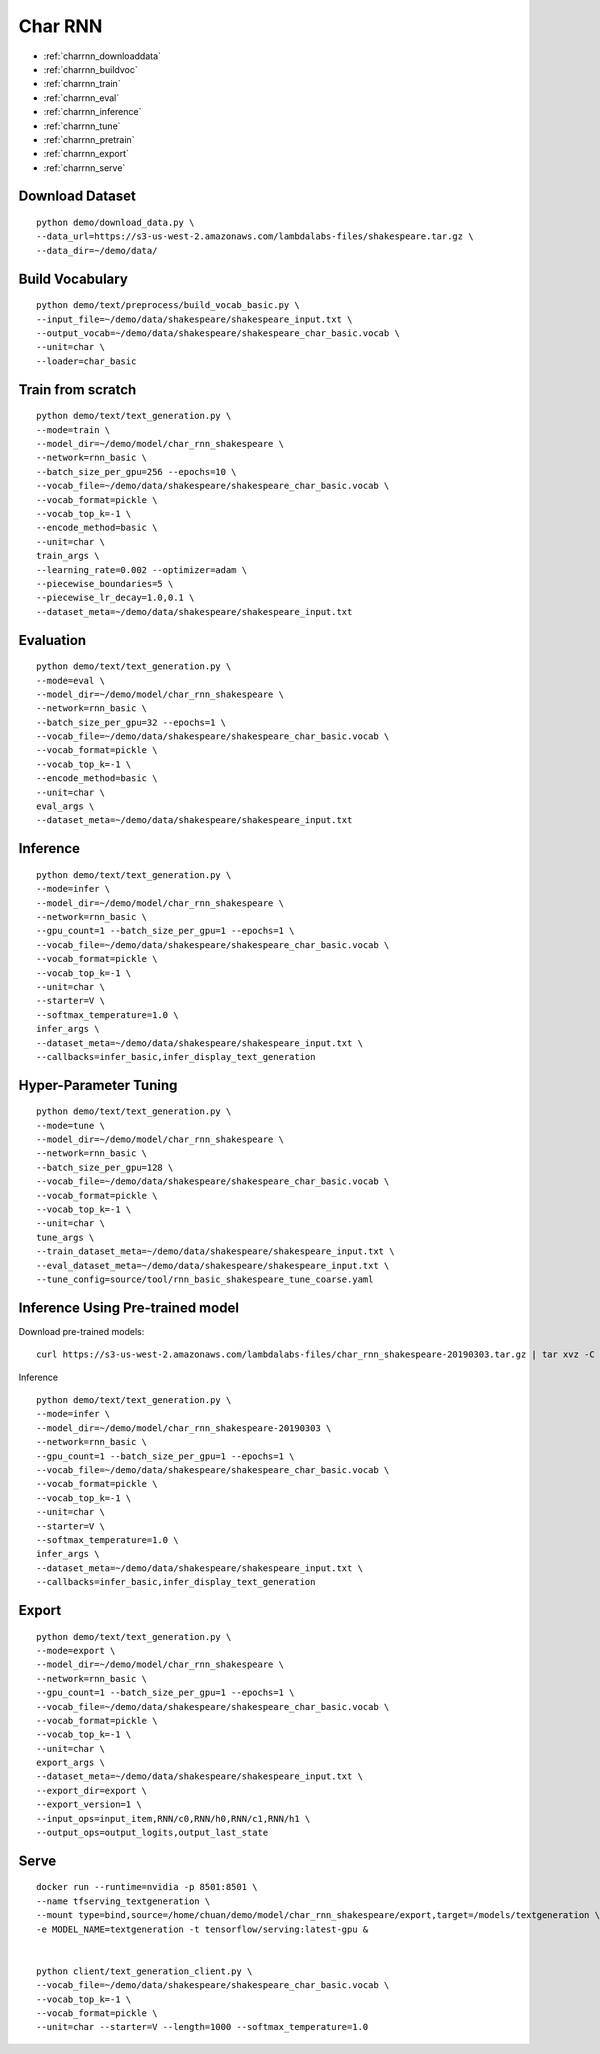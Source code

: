 Char RNN
========================================

* :ref:`charrnn_downloaddata`
* :ref:`charrnn_buildvoc`
* :ref:`charrnn_train`
* :ref:`charrnn_eval`
* :ref:`charrnn_inference`
* :ref:`charrnn_tune`
* :ref:`charrnn_pretrain`
* :ref:`charrnn_export`
* :ref:`charrnn_serve`


.. _charrnn_downloaddata:

Download Dataset
----------------------------------------------

::

  python demo/download_data.py \
  --data_url=https://s3-us-west-2.amazonaws.com/lambdalabs-files/shakespeare.tar.gz \
  --data_dir=~/demo/data/

.. _charrnn_buildvoc:

Build Vocabulary
----------------------------------------------

::

  python demo/text/preprocess/build_vocab_basic.py \
  --input_file=~/demo/data/shakespeare/shakespeare_input.txt \
  --output_vocab=~/demo/data/shakespeare/shakespeare_char_basic.vocab \
  --unit=char \
  --loader=char_basic

.. _charrnn_train:

Train from scratch
-------------------------------

::

  python demo/text/text_generation.py \
  --mode=train \
  --model_dir=~/demo/model/char_rnn_shakespeare \
  --network=rnn_basic \
  --batch_size_per_gpu=256 --epochs=10 \
  --vocab_file=~/demo/data/shakespeare/shakespeare_char_basic.vocab \
  --vocab_format=pickle \
  --vocab_top_k=-1 \
  --encode_method=basic \
  --unit=char \
  train_args \
  --learning_rate=0.002 --optimizer=adam \
  --piecewise_boundaries=5 \
  --piecewise_lr_decay=1.0,0.1 \
  --dataset_meta=~/demo/data/shakespeare/shakespeare_input.txt

.. _charrnn_eval:

Evaluation
-------------------------------

::

  python demo/text/text_generation.py \
  --mode=eval \
  --model_dir=~/demo/model/char_rnn_shakespeare \
  --network=rnn_basic \
  --batch_size_per_gpu=32 --epochs=1 \
  --vocab_file=~/demo/data/shakespeare/shakespeare_char_basic.vocab \
  --vocab_format=pickle \
  --vocab_top_k=-1 \
  --encode_method=basic \
  --unit=char \
  eval_args \
  --dataset_meta=~/demo/data/shakespeare/shakespeare_input.txt

.. _charrnn_inference:

Inference
-------------------------------

::

  python demo/text/text_generation.py \
  --mode=infer \
  --model_dir=~/demo/model/char_rnn_shakespeare \
  --network=rnn_basic \
  --gpu_count=1 --batch_size_per_gpu=1 --epochs=1 \
  --vocab_file=~/demo/data/shakespeare/shakespeare_char_basic.vocab \
  --vocab_format=pickle \
  --vocab_top_k=-1 \
  --unit=char \
  --starter=V \
  --softmax_temperature=1.0 \
  infer_args \
  --dataset_meta=~/demo/data/shakespeare/shakespeare_input.txt \
  --callbacks=infer_basic,infer_display_text_generation

.. _charrnn_tune:

Hyper-Parameter Tuning
-------------------------------

::

  python demo/text/text_generation.py \
  --mode=tune \
  --model_dir=~/demo/model/char_rnn_shakespeare \
  --network=rnn_basic \
  --batch_size_per_gpu=128 \
  --vocab_file=~/demo/data/shakespeare/shakespeare_char_basic.vocab \
  --vocab_format=pickle \
  --vocab_top_k=-1 \
  --unit=char \
  tune_args \
  --train_dataset_meta=~/demo/data/shakespeare/shakespeare_input.txt \
  --eval_dataset_meta=~/demo/data/shakespeare/shakespeare_input.txt \
  --tune_config=source/tool/rnn_basic_shakespeare_tune_coarse.yaml


.. _charrnn_pretrain:

Inference Using Pre-trained model
---------------------------------------

Download pre-trained models:

::

  curl https://s3-us-west-2.amazonaws.com/lambdalabs-files/char_rnn_shakespeare-20190303.tar.gz | tar xvz -C ~/demo/model

Inference

::

  python demo/text/text_generation.py \
  --mode=infer \
  --model_dir=~/demo/model/char_rnn_shakespeare-20190303 \
  --network=rnn_basic \
  --gpu_count=1 --batch_size_per_gpu=1 --epochs=1 \
  --vocab_file=~/demo/data/shakespeare/shakespeare_char_basic.vocab \
  --vocab_format=pickle \
  --vocab_top_k=-1 \
  --unit=char \
  --starter=V \
  --softmax_temperature=1.0 \
  infer_args \
  --dataset_meta=~/demo/data/shakespeare/shakespeare_input.txt \
  --callbacks=infer_basic,infer_display_text_generation


.. _charrnn_export:

Export
------------

::

  python demo/text/text_generation.py \
  --mode=export \
  --model_dir=~/demo/model/char_rnn_shakespeare \
  --network=rnn_basic \
  --gpu_count=1 --batch_size_per_gpu=1 --epochs=1 \
  --vocab_file=~/demo/data/shakespeare/shakespeare_char_basic.vocab \
  --vocab_format=pickle \
  --vocab_top_k=-1 \
  --unit=char \
  export_args \
  --dataset_meta=~/demo/data/shakespeare/shakespeare_input.txt \
  --export_dir=export \
  --export_version=1 \
  --input_ops=input_item,RNN/c0,RNN/h0,RNN/c1,RNN/h1 \
  --output_ops=output_logits,output_last_state

.. _charrnn_serve:

Serve
------------

::

  docker run --runtime=nvidia -p 8501:8501 \
  --name tfserving_textgeneration \
  --mount type=bind,source=/home/chuan/demo/model/char_rnn_shakespeare/export,target=/models/textgeneration \
  -e MODEL_NAME=textgeneration -t tensorflow/serving:latest-gpu &


  python client/text_generation_client.py \
  --vocab_file=~/demo/data/shakespeare/shakespeare_char_basic.vocab \
  --vocab_top_k=-1 \
  --vocab_format=pickle \
  --unit=char --starter=V --length=1000 --softmax_temperature=1.0